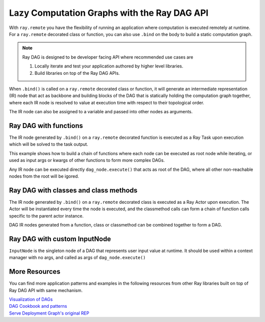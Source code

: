.. _ray-dag-guide:

Lazy Computation Graphs with the Ray DAG API
============================================

With ``ray.remote`` you have the flexibility of running an application where
computation is executed remotely at runtime. For a ``ray.remote`` decorated
class or function, you can also use ``.bind`` on the body to build a static
computation graph.

.. note::

     Ray DAG is designed to be developer facing API where recommended use cases
     are

     1) Locally iterate and test your application authored by higher level libraries.

     2) Build libraries on top of the Ray DAG APIs.


When ``.bind()`` is called on a ``ray.remote`` decorated class or function, it will
generate an intermediate representation (IR) node that act as backbone and
building blocks of the DAG that is statically holding the computation graph
together, where each IR node is resolved to value at execution time with
respect to their topological order.

The IR node can also be assigned to a variable and passed into other nodes as
arguments.

Ray DAG with functions
----------------------

The IR node generated by ``.bind()`` on a ``ray.remote`` decorated function is
executed as a Ray Task upon execution which will be solved to the task output.

This example shows how to build a chain of functions where each node can be
executed as root node while iterating, or used as input args or kwargs of other
functions to form more complex DAGs.

Any IR node can be executed directly ``dag_node.execute()`` that acts as root
of the DAG, where all other non-reachable nodes from the root will be igored.

.. tabbed:: Python

    .. code-block:: python

        # `ray start --head` has been run to launch a local cluster
        import ray

        @ray.remote
        def func(src, inc=1):
            return src + inc

        a_ref = func.bind(1, inc=2)
        assert ray.get(a_ref.execute()) == 3 # 1 + 2 = 3
        b_ref = func.bind(a_ref, inc=3)
        assert ray.get(b_ref.execute()) == 6 # (1 + 2) + 3 = 6
        c_ref = func.bind(b_ref, inc=a_ref)
        assert ray.get(c_ref.execute()) == 9 # ((1 + 2) + 3) + (1 + 2) = 9


Ray DAG with classes and class methods
--------------------------------------

The IR node generated by ``.bind()`` on a ``ray.remote`` decorated class is
executed as a Ray Actor upon execution. The Actor will be instantiated every
time the node is executed, and the classmethod calls can form a chain of
function calls specific to the parent actor instance.

DAG IR nodes generated from a function, class or classmethod can be combined
together to form a DAG.

.. tabbed:: Python

    .. code-block:: python

        # `ray start --head` has been run to launch a local cluster
        import ray

        @ray.remote
        class Actor:
            def __init__(self, init_value):
                self.i = init_value

            def inc(self, x):
                self.i += x

            def get(self):
                return self.i

        a1 = Actor.bind(10)  # Instantiate Actor with init_value 10.
        val = a1.get.bind()  # ClassMethod that returns value from get() from
                             # the actor created.
        assert ray.get(val.execute()) == 10

        @ray.remote
        def combine(x, y):
            return x + y

        a2 = Actor.bind(10) # Instantiate another Actor with init_value 10.
        a1.inc.bind(2)  # Call inc() on the actor created with increment of 2.
        a1.inc.bind(4)  # Call inc() on the actor created with increment of 4.
        a2.inc.bind(6)  # Call inc() on the actor created with increment of 6.
        # Combine outputs from a1.get() and a2.get()
        dag = combine.bind(a1.get.bind(), a2.get.bind())

        # a1 +  a2 + inc(2) + inc(4) + inc(6)
        # 10 + (10 + ( 2   +    4    +   6)) = 32
        assert ray.get(dag.execute()) == 32


Ray DAG with custom InputNode
-----------------------------

``InputNode`` is the singleton node of a DAG that represents user input value at
runtime. It should be used within a context manager with no args, and called
as args of ``dag_node.execute()``

.. tabbed:: Python

    .. code-block:: python

        # `ray start --head` has been run to launch a local cluster
        import ray
        from ray.dag.input_node import InputNode

        @ray.remote
        def a(user_input):
            return user_input * 2

        @ray.remote
        def b(user_input):
            return user_input + 1

        @ray.remote
        def c(x, y):
            return x + y

        with InputNode() as dag_input:
            a_ref = a.bind(dag_input)
            b_ref = b.bind(dag_input)
            dag = c.bind(a_ref, b_ref)

        #   a(2)  +   b(2)  = c
        # (2 * 2) + (2 * 1)
        assert ray.get(dag.execute(2)) == 7
        #   a(3)  +   b(3)  = c
        # (3 * 2) + (3 * 1)
        assert ray.get(dag.execute(3)) == 10

More Resources
--------------

You can find more application patterns and examples in the following resources
from other Ray libraries built on top of Ray DAG API with same mechanism.

| `Visualization of DAGs <https://docs.ray.io/en/master/serve/deployment-graph/visualize_dag_during_development.html>`_
| `DAG Cookbook and patterns <https://docs.ray.io/en/master/serve/deployment-graph.html#patterns>`_
| `Serve Deployment Graph's original REP <https://github.com/ray-project/enhancements/blob/main/reps/2022-03-08-serve_pipeline.md>`_
